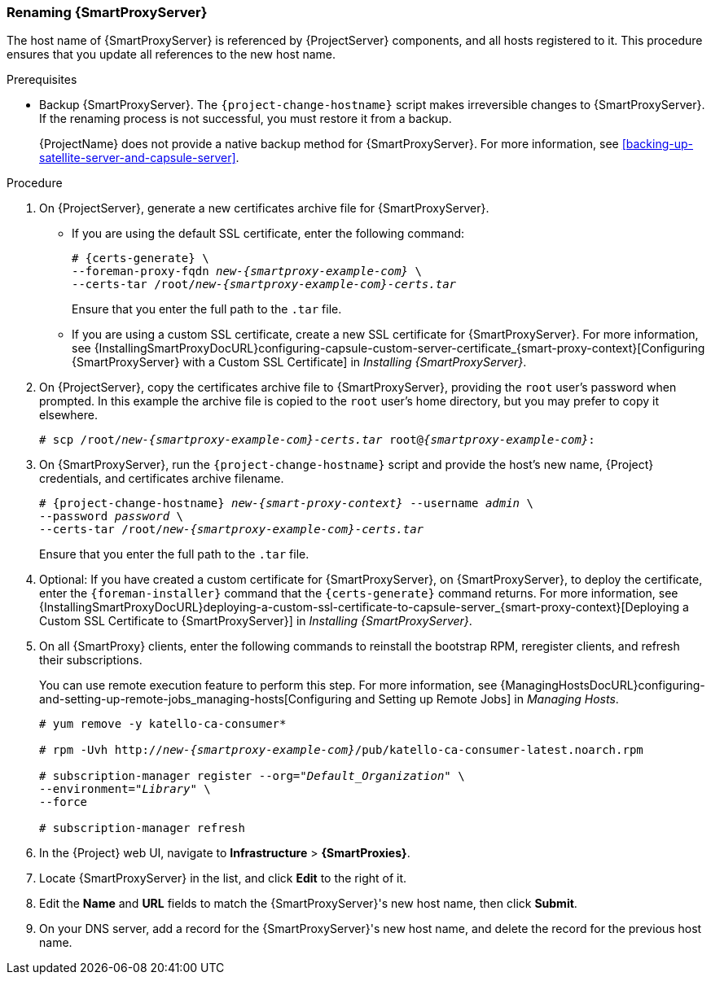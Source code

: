 [[sect-Red_Hat_Satellite-Administering_Red_Hat_Satellite-Renaming_a_Capsule_Server]]
=== Renaming {SmartProxyServer}

The host name of {SmartProxyServer} is referenced by {ProjectServer} components, and all hosts registered to it.
This procedure ensures that you update all references to the new host name.

.Prerequisites

* Backup {SmartProxyServer}.
The `{project-change-hostname}` script makes irreversible changes to {SmartProxyServer}.
If the renaming process is not successful, you must restore it from a backup.
+
{ProjectName} does not provide a native backup method for {SmartProxyServer}.
For more information, see xref:backing-up-satellite-server-and-capsule-server[].

.Procedure

. On {ProjectServer}, generate a new certificates archive file for {SmartProxyServer}.
+
* If you are using the default SSL certificate, enter the following command:
+
[options="nowrap", subs="+quotes,verbatim,attributes"]
----
# {certs-generate} \
--foreman-proxy-fqdn _new-{smartproxy-example-com}_ \
--certs-tar /root/_new-{smartproxy-example-com}-certs.tar_
----
+
Ensure that you enter the full path to the `.tar` file.
+
* If you are using a custom SSL certificate, create a new SSL certificate for {SmartProxyServer}.
For more information, see {InstallingSmartProxyDocURL}configuring-capsule-custom-server-certificate_{smart-proxy-context}[Configuring {SmartProxyServer} with a Custom SSL Certificate] in _Installing {SmartProxyServer}_.

. On {ProjectServer}, copy the certificates archive file to {SmartProxyServer}, providing the `root` user’s password when prompted.
In this example the archive file is copied to the `root` user’s home directory, but you may prefer to copy it elsewhere.
+
[options="nowrap", subs="+quotes,verbatim,attributes"]
----
# scp /root/_new-{smartproxy-example-com}-certs.tar_ root@_{smartproxy-example-com}_:
----

. On {SmartProxyServer}, run the `{project-change-hostname}` script and provide the host's new name, {Project} credentials, and certificates archive filename.
+
[options="nowrap", subs="+quotes,verbatim,attributes"]
----
# {project-change-hostname} _new-{smart-proxy-context}_ --username _admin_ \
--password _password_ \
--certs-tar /root/_new-{smartproxy-example-com}-certs.tar_
----
+
Ensure that you enter the full path to the `.tar` file.

. Optional: If you have created a custom certificate for {SmartProxyServer}, on {SmartProxyServer}, to deploy the certificate, enter the `{foreman-installer}` command that the `{certs-generate}` command returns.
For more information, see {InstallingSmartProxyDocURL}deploying-a-custom-ssl-certificate-to-capsule-server_{smart-proxy-context}[Deploying a Custom SSL Certificate to {SmartProxyServer}] in _Installing {SmartProxyServer}_.

. On all {SmartProxy} clients, enter the following commands to reinstall the bootstrap RPM, reregister clients, and refresh their subscriptions.
+
You can use remote execution feature to perform this step.
For more information, see {ManagingHostsDocURL}configuring-and-setting-up-remote-jobs_managing-hosts[Configuring and Setting up Remote Jobs] in _Managing Hosts_.
+
[options="nowrap", subs="+quotes,verbatim,attributes"]
----
# yum remove -y katello-ca-consumer*

# rpm -Uvh http://_new-{smartproxy-example-com}_/pub/katello-ca-consumer-latest.noarch.rpm

# subscription-manager register --org="_Default_Organization_" \
--environment="_Library_" \
--force

# subscription-manager refresh
----
+
. In the {Project} web UI, navigate to *Infrastructure* > *{SmartProxies}*.
. Locate {SmartProxyServer} in the list, and click *Edit* to the right of it.
. Edit the *Name* and *URL* fields to match the {SmartProxyServer}'s new host name, then click *Submit*.
. On your DNS server, add a record for the {SmartProxyServer}'s new host name, and delete the record for the previous host name.
